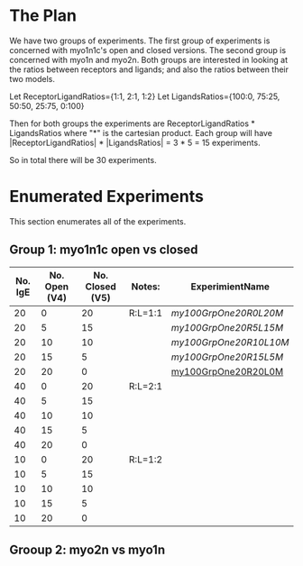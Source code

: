 * The Plan

We have two groups of experiments. The first group of experiments is concerned with myo1n1c's open and closed versions. The second group is concerned with myo1n and myo2n. Both groups are interested in looking at the ratios between receptors and ligands; and also the ratios between their two models.

Let ReceptorLigandRatios={1:1, 2:1, 1:2}
Let LigandsRatios={100:0, 75:25, 50:50, 25:75, 0:100}

Then for both groups the experiments are ReceptorLigandRatios * LigandsRatios where "*" is the cartesian product. Each group will have |ReceptorLigandRatios| * |LigandsRatios| = 3 * 5 = 15 experiments.

So in total there will be 30 experiments.

* Enumerated Experiments
This section enumerates all of the experiments.

** Group 1: myo1n1c open vs closed
| No. IgE | No. Open (V4) | No. Closed (V5) | Notes:  | ExperimientName      |
|---------+---------------+-----------------+---------+----------------------|
|      20 |             0 |              20 | R:L=1:1 | [[my100GrpOne20R0L20M.X][my100GrpOne20R0L20M]]  |
|      20 |             5 |              15 |         | [[my100GrpOne20R5L15M.X][my100GrpOne20R5L15M]]  |
|      20 |            10 |              10 |         | [[my100GrpOne20R10L10M.X][my100GrpOne20R10L10M]] |
|      20 |            15 |               5 |         | [[my100GrpOne20R15L5M.X][my100GrpOne20R15L5M]]  |
|      20 |            20 |               0 |         | [[./my100GrpOne20R20L0M.experiment.declaration][my100GrpOne20R20L0M]]  |
|---------+---------------+-----------------+---------+----------------------|
|      40 |             0 |              20 | R:L=2:1 |                      |
|      40 |             5 |              15 |         |                      |
|      40 |            10 |              10 |         |                      |
|      40 |            15 |               5 |         |                      |
|      40 |            20 |               0 |         |                      |
|---------+---------------+-----------------+---------+----------------------|
|      10 |             0 |              20 | R:L=1:2 |                      |
|      10 |             5 |              15 |         |                      |
|      10 |            10 |              10 |         |                      |
|      10 |            15 |               5 |         |                      |
|      10 |            20 |               0 |         |                      |


** Grooup 2: myo2n vs myo1n

